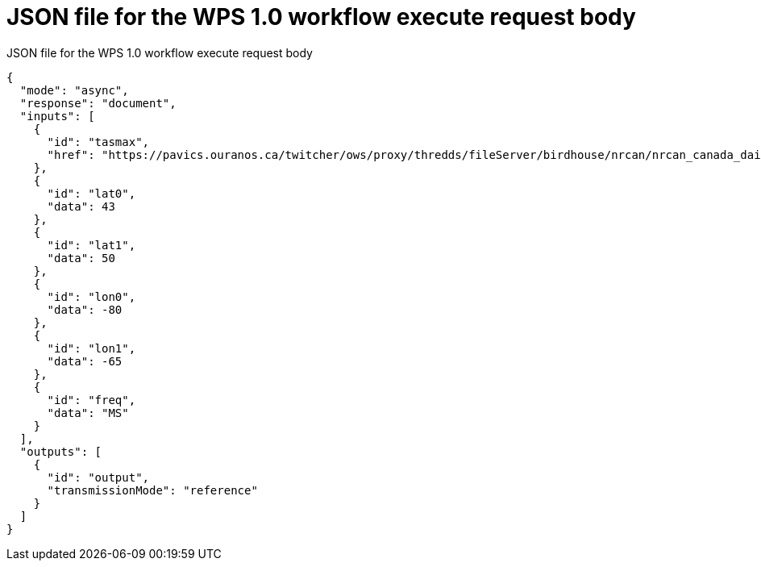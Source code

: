 [appendix]
[[JSON_WPS1_workflow_body]]
= JSON file for the WPS 1.0 workflow execute request body

.JSON file for the WPS 1.0 workflow execute request body
[source,json]
----
{
  "mode": "async",
  "response": "document",
  "inputs": [
    {
      "id": "tasmax",
      "href": "https://pavics.ouranos.ca/twitcher/ows/proxy/thredds/fileServer/birdhouse/nrcan/nrcan_canada_daily_v2/tasmax/nrcan_canada_daily_tasmax_2017.nc"
    },
    {
      "id": "lat0",
      "data": 43
    },
    {
      "id": "lat1",
      "data": 50
    },
    {
      "id": "lon0",
      "data": -80
    },
    {
      "id": "lon1",
      "data": -65
    },
    {
      "id": "freq",
      "data": "MS"
    }
  ],
  "outputs": [
    {
      "id": "output",
      "transmissionMode": "reference"
    }
  ]
}
----
